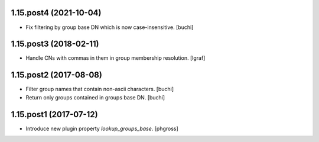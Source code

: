 1.15.post4 (2021-10-04)
-----------------------

- Fix filtering by group base DN which is now case-insensitive. [buchi]


1.15.post3 (2018-02-11)
-----------------------

- Handle CNs with commas in them in group membership resolution. [lgraf]


1.15.post2 (2017-08-08)
-----------------------

- Filter group names that contain non-ascii characters. [buchi]
- Return only groups contained in groups base DN. [buchi]


1.15.post1 (2017-07-12)
-----------------------

- Introduce new plugin property `lookup_groups_base`. [phgross]